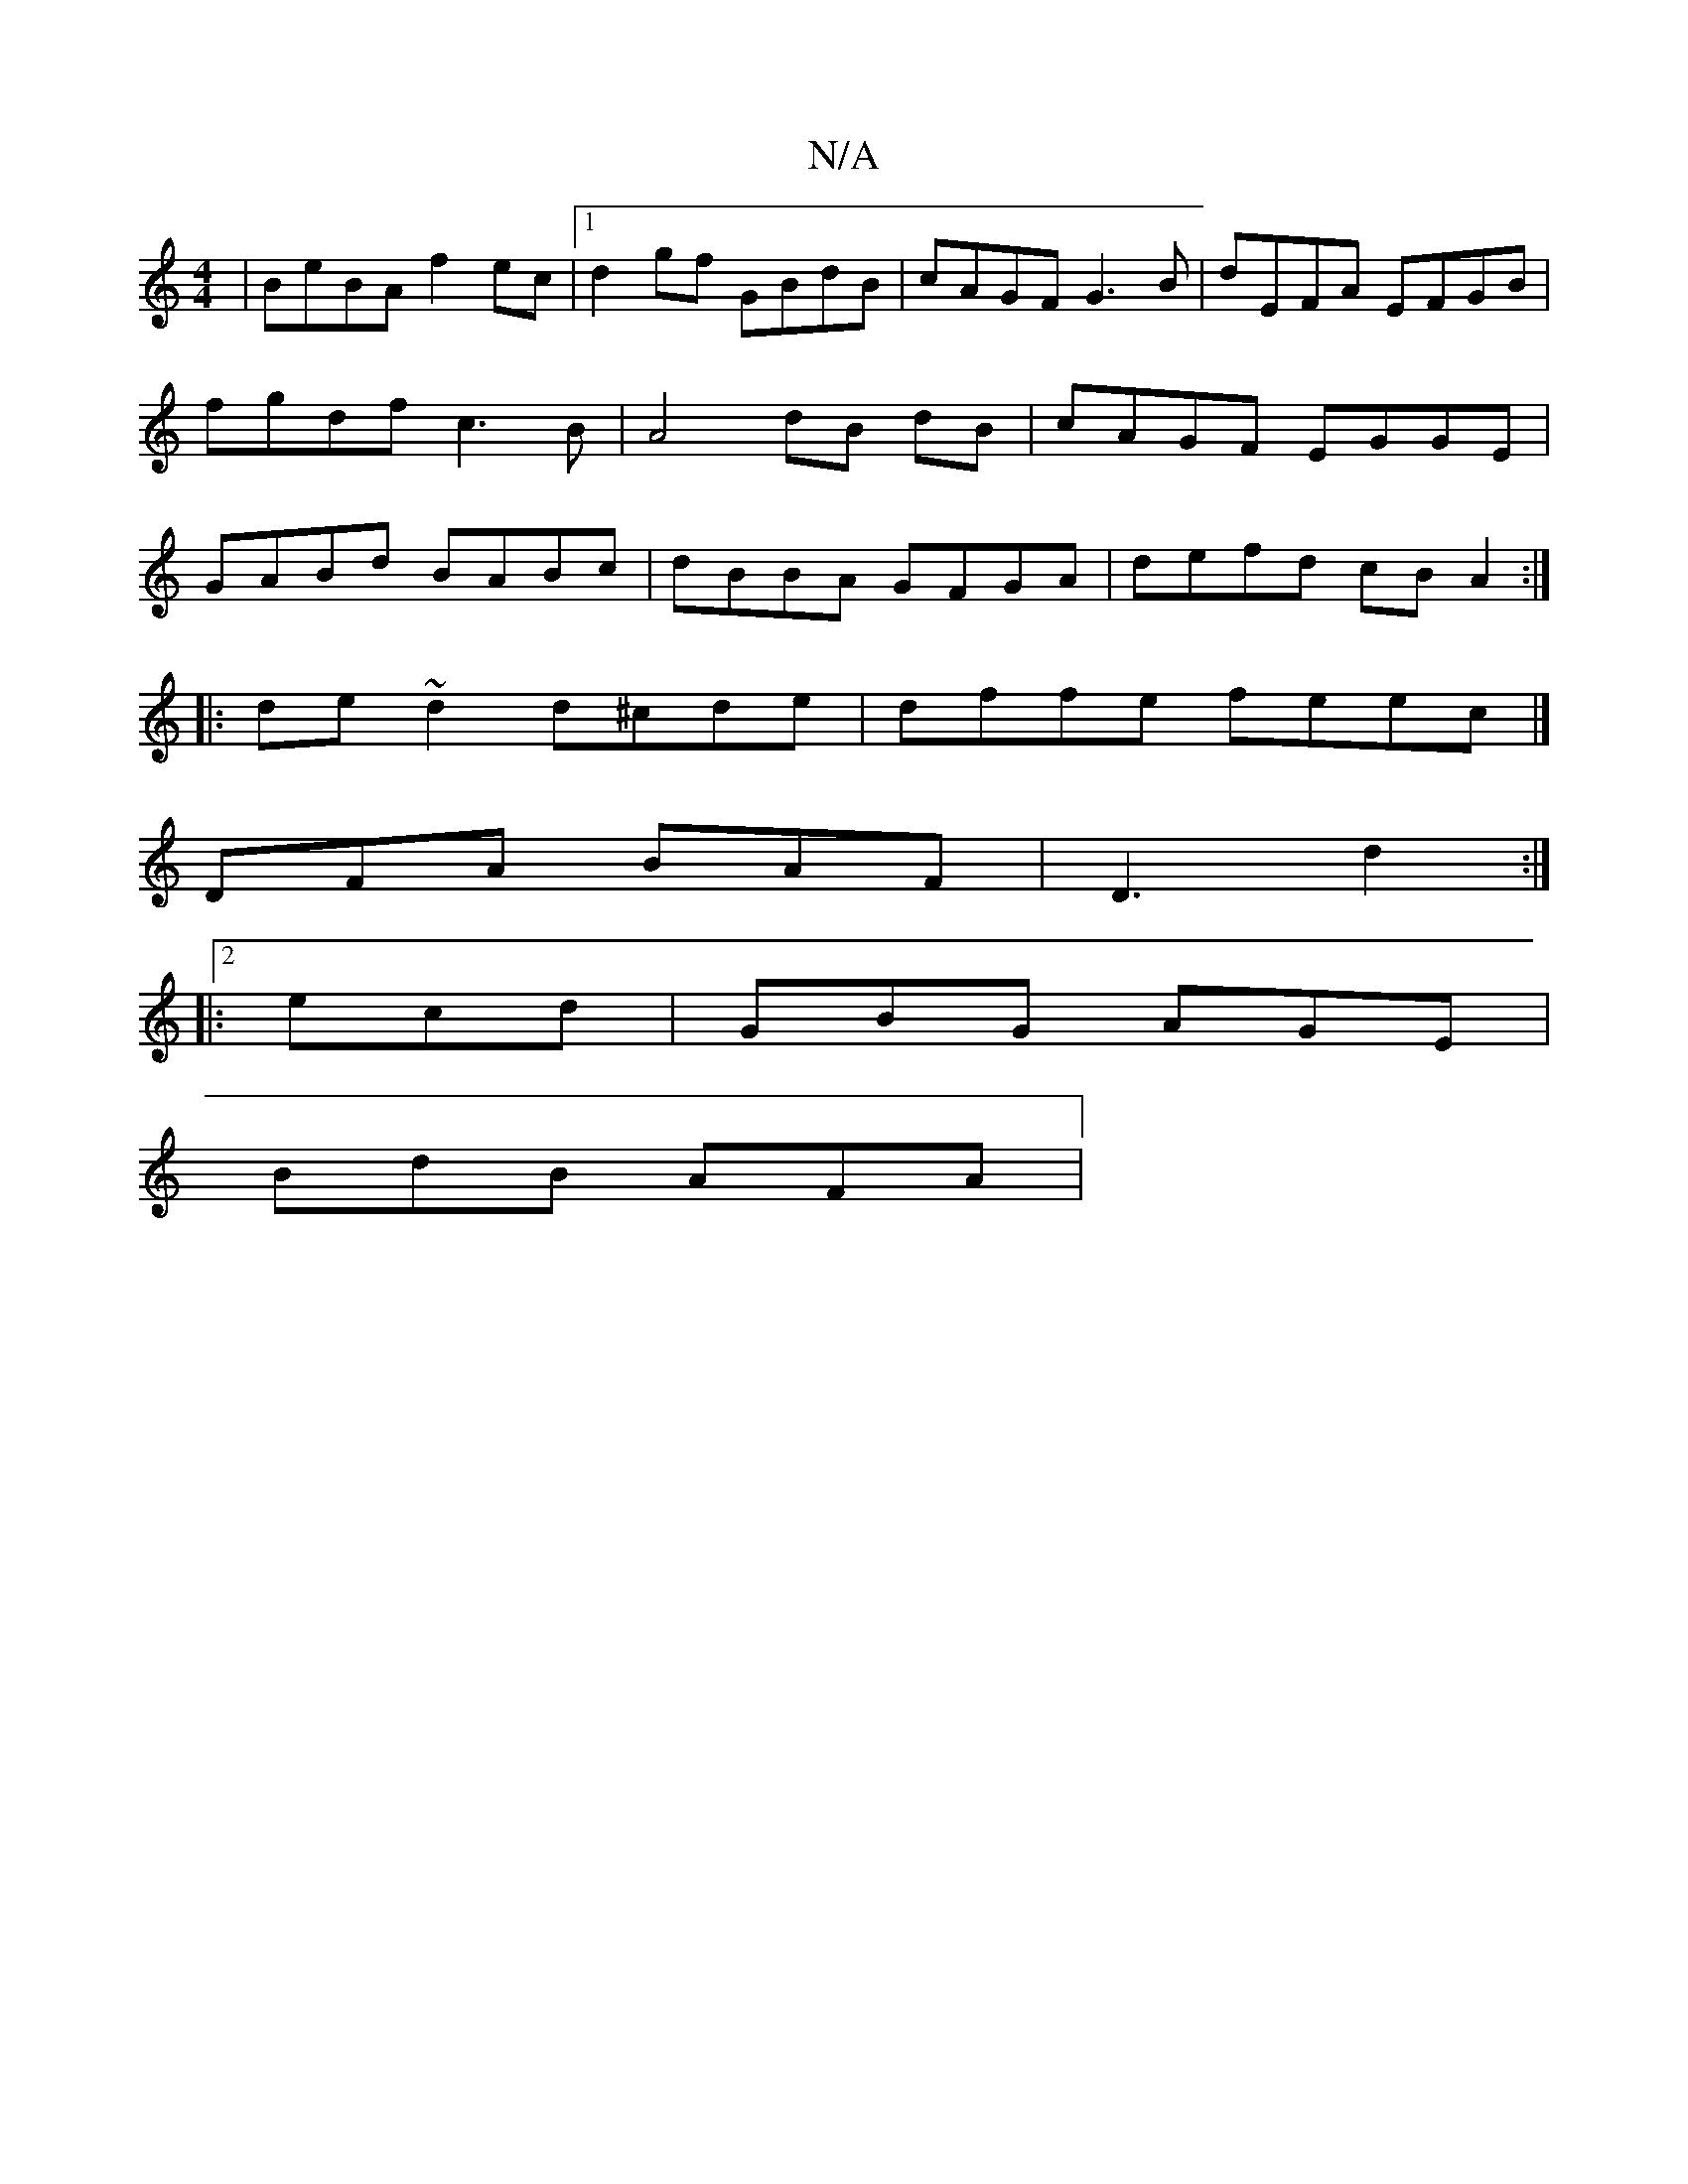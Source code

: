 X:1
T:N/A
M:4/4
R:N/A
K:Cmajor
| BeBA f2ec |1 d2 gf GBdB | cAGF G3 B | dEFA EFGB | fgdf c3 B | A4 dB dB | cAGF EGGE | GABd BABc | dBBA GFGA | defd cB A2 :|
|:de~d2 d^cde | dffe feec |]
DFA BAF|D3 d2 :|2
|: ecd |GBG AGE |
BdB AFA |
